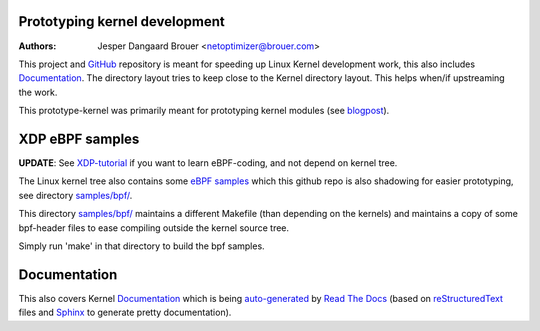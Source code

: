 Prototyping kernel development
==============================
:Authors: Jesper Dangaard Brouer <netoptimizer@brouer.com>

This project and GitHub_ repository is meant for speeding up Linux
Kernel development work, this also includes Documentation_.  The
directory layout tries to keep close to the Kernel directory layout.
This helps when/if upstreaming the work.

This prototype-kernel was primarily meant for prototyping kernel
modules (see blogpost_).

XDP eBPF samples
================

**UPDATE**: See `XDP-tutorial`_ if you want to learn eBPF-coding,
and not depend on kernel tree.

The Linux kernel tree also contains some `eBPF samples`_ which this
github repo is also shadowing for easier prototyping, see directory
`samples/bpf/`_.

This directory `samples/bpf/`_ maintains a different Makefile (than
depending on the kernels) and maintains a copy of some bpf-header
files to ease compiling outside the kernel source tree.

Simply run 'make' in that directory to build the bpf samples.


Documentation
=============

This also covers Kernel Documentation_ which is being auto-generated_
by `Read The Docs`_ (based on `reStructuredText`_ files and `Sphinx`_
to generate pretty documentation).

.. _GitHub: https://github.com/netoptimizer/prototype-kernel
.. _Documentation: kernel/Documentation/
.. _Read The Docs: https://prototype-kernel.readthedocs.io
.. _auto-generated: https://prototype-kernel.readthedocs.io
.. _Sphinx: http://www.sphinx-doc.org/
.. _reStructuredText: http://docutils.sourceforge.net/docs/user/rst/quickref.html
.. _blogpost: http://netoptimizer.blogspot.dk/2014/11/announce-github-repo-prototype-kernel.html
.. _eBPF samples: https://github.com/torvalds/linux/blob/master/samples/bpf/
.. _samples/bpf/: kernel/samples/bpf/
.. _XDP-tutorial: https://github.com/xdp-project/xdp-tutorial
